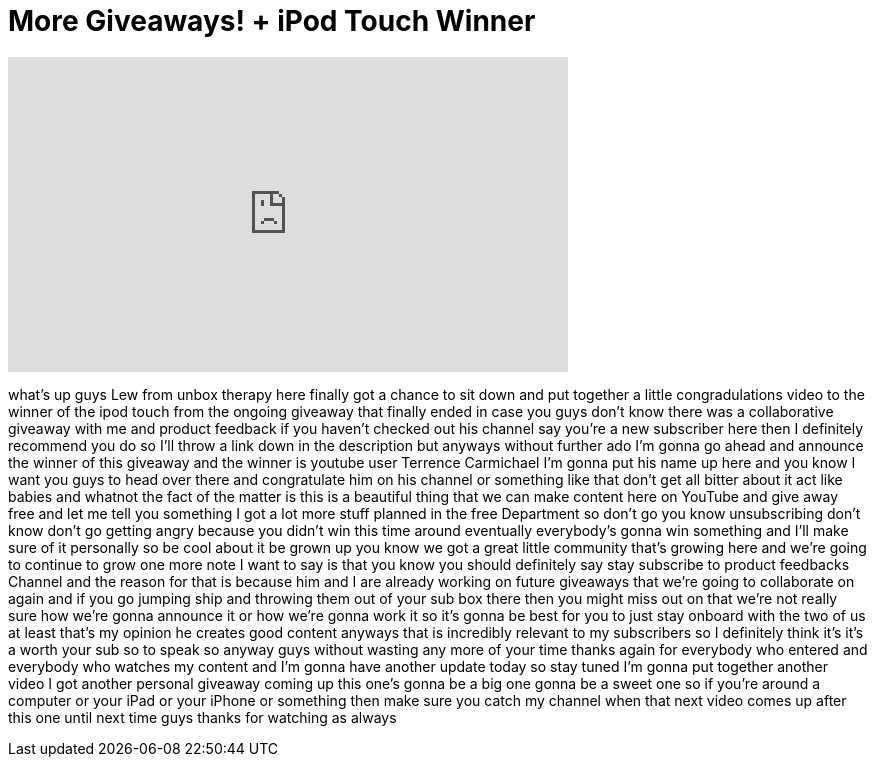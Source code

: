 = More Giveaways! + iPod Touch Winner
:published_at: 2011-08-24
:hp-alt-title: More Giveaways! + iPod Touch Winner
:hp-image: https://i.ytimg.com/vi/bjQRaZPtnC8/maxresdefault.jpg


++++
<iframe width="560" height="315" src="https://www.youtube.com/embed/bjQRaZPtnC8?rel=0" frameborder="0" allow="autoplay; encrypted-media" allowfullscreen></iframe>
++++

what's up guys Lew from unbox therapy
here finally got a chance to sit down
and put together a little
congradulations video to the winner of
the ipod touch from the ongoing giveaway
that finally ended in case you guys
don't know there was a collaborative
giveaway with me and product feedback if
you haven't checked out his channel say
you're a new subscriber here then I
definitely recommend you do so I'll
throw a link down in the description but
anyways without further ado I'm gonna go
ahead and announce the winner of this
giveaway and the winner is youtube user
Terrence Carmichael I'm gonna put his
name up here and you know I want you
guys to head over there and congratulate
him on his channel or something like
that don't get all bitter about it act
like babies and whatnot
the fact of the matter is this is a
beautiful thing that we can make content
here on YouTube and give away free
and let me tell you something I got a
lot more stuff planned in the free
Department so don't go you know
unsubscribing don't know don't go
getting angry because you didn't win
this time around eventually everybody's
gonna win something and I'll make sure
of it personally so be cool about it be
grown up you know we got a great little
community that's growing here and we're
going to continue to grow one more note
I want to say is that you know you
should definitely say stay subscribe to
product feedbacks Channel and the reason
for that is because him and I are
already working on future giveaways that
we're going to collaborate on again and
if you go jumping ship and throwing them
out of your sub box there then you might
miss out on that we're not really sure
how we're gonna announce it or how we're
gonna work it so it's gonna be best for
you to just stay onboard with the two of
us at least that's my opinion he creates
good content anyways that is incredibly
relevant to my subscribers so I
definitely think it's it's a worth your
sub so to speak so anyway guys without
wasting any more of your time thanks
again for everybody who entered and
everybody who watches my content and I'm
gonna have another update today so stay
tuned I'm gonna put together another
video
I got another personal giveaway coming
up this one's gonna be a big one gonna
be a sweet one so if you're around a
computer or your iPad or your iPhone or
something then make sure you catch my
channel when that next video comes up
after this one until next time guys
thanks for watching as always